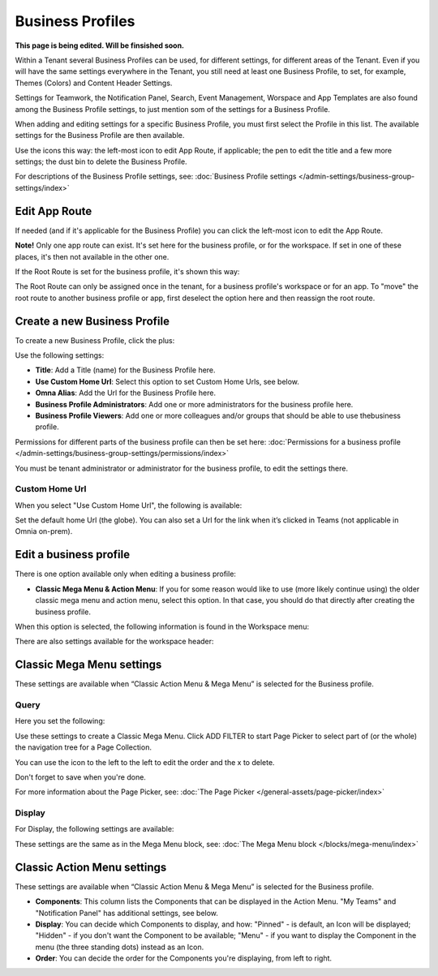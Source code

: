 Business Profiles
===========================================

**This page is being edited. Will be finsished soon.**

Within a Tenant several Business Profiles can be used, for different settings, for different areas of the Tenant. Even if you will have the same settings everywhere in the Tenant, you still need at least one Business Profile, to set, for example, Themes (Colors) and Content Header Settings.

Settings for Teamwork, the Notification Panel, Search, Event Management, Worspace and App Templates are also found among the Business Profile settings, to just mention som of the settings for a Business Profile.

When adding and editing settings for a specific Business Profile, you must first select the Profile in this list. The available settings for the Business Profile are then available.

.. image:: business-profile-settings-v7.png

Use the icons this way: the left-most icon to edit App Route, if applicable; the pen to edit the title and a few more settings; the dust bin to delete the Business Profile.

For descriptions of the Business Profile settings, see: :doc:`Business Profile settings </admin-settings/business-group-settings/index>`

Edit App Route
***************
If needed (and if it's applicable for the Business Profile) you can click the left-most icon to edit the App Route.

.. image:: business-profile-app-route-v7.png

**Note!** Only one app route can exist. It's set here for the business profile, or for the workspace. If set in one of these places, it's then not available in the other one. 

If the Root Route is set for the business profile, it's shown this way:

.. image:: business-profile-app-root-route-v7.png

The Root Route can only be assigned once in the tenant, for a business profile's workspace or for an app. To "move" the root route to another business profile or app, first deselect the option here and then reassign the root route.

Create a new Business Profile
*******************************
To create a new Business Profile, click the plus:

.. image:: business-profile-click-v7.png

Use the following settings:

.. image:: business-profile-add-v7.png

+ **Title**: Add a Title (name) for the Business Profile here.
+ **Use Custom Home Url**: Select this option to set Custom Home Urls, see below. 
+ **Omna Alias**: Add the Url for the Business Profile here.
+ **Business Profile Administrators**: Add one or more administrators for the business profile here.
+ **Business Profile Viewers**: Add one or more colleagues and/or groups that should be able to use thebusiness profile.

Permissions for different parts of the business profile can then be set here: :doc:`Permissions for a business profile </admin-settings/business-group-settings/permissions/index>`

You must be tenant administrator or administrator for the business profile, to edit the settings there.

Custom Home Url
-----------------
When you select "Use Custom Home Url", the following is available:

.. image:: business-profile-add-custom-v7.png

Set the default home Url (the globe). You can also set a Url for the link when it’s clicked in Teams (not applicable in Omnia on-prem).

Edit a business profile
**************************
There is one option available only when editing a business profile:

.. image:: business-profile-edit.png

+ **Classic Mega Menu & Action Menu**: If you for some reason would like to use (more likely continue using) the older classic mega menu and action menu, select this option. In that case, you should do that directly after creating the business profile.

When this option is selected, the following information is found in the Workspace menu:

.. image:: Classic-info.png

There are also settings available for the workspace header:

.. image: business-profile-classic.png

Classic Mega Menu settings
*******************************
These settings are available when “Classic Action Menu & Mega Menu” is selected for the Business profile. 

.. image:: workplace-header-classic-mega-menu-v7.png

Query
----------
Here you set the following:

.. image:: workplace-header-classic-mega-menu-query-v7.png

Use these settings to create a Classic Mega Menu. Click ADD FILTER to start Page Picker to select part of (or the whole) the navigation tree for a Page Collection.

You can use the icon to the left to the left to edit the order and the x to delete.

Don't forget to save when you're done.

For more information about the Page Picker, see: :doc:`The Page Picker </general-assets/page-picker/index>`

Display
------------
For Display, the following settings are available:

.. image:: workplace-header-classic-mega-menu-display-v7.png

These settings are the same as in the Mega Menu block, see: :doc:`The Mega Menu block </blocks/mega-menu/index>`

Classic Action Menu settings
********************************
These settings are available when “Classic Action Menu & Mega Menu” is selected for the Business profile. 

.. image:: workplace-header-classic-action-menu-v7.png

+ **Components**: This column lists the Components that can be displayed in the Action Menu. "My Teams" and "Notification Panel" has additional settings, see below.
+ **Display**: You can decide which Components to display, and how: "Pinned" - is default, an Icon will be displayed; "Hidden" - if you don't want the Component to be available; "Menu" - if you want to display the Component in the menu (the three standing dots) instead as an Icon.
+ **Order**:  You can decide the order for the Components you're displaying, from left to right.

